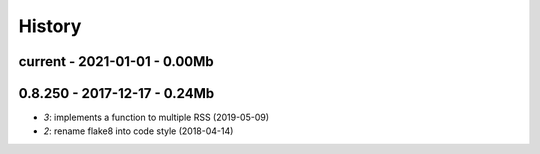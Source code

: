 
.. _l-HISTORY:

=======
History
=======

current - 2021-01-01 - 0.00Mb
=============================

0.8.250 - 2017-12-17 - 0.24Mb
=============================

* `3`: implements a function to multiple RSS (2019-05-09)
* `2`: rename flake8 into code style (2018-04-14)
